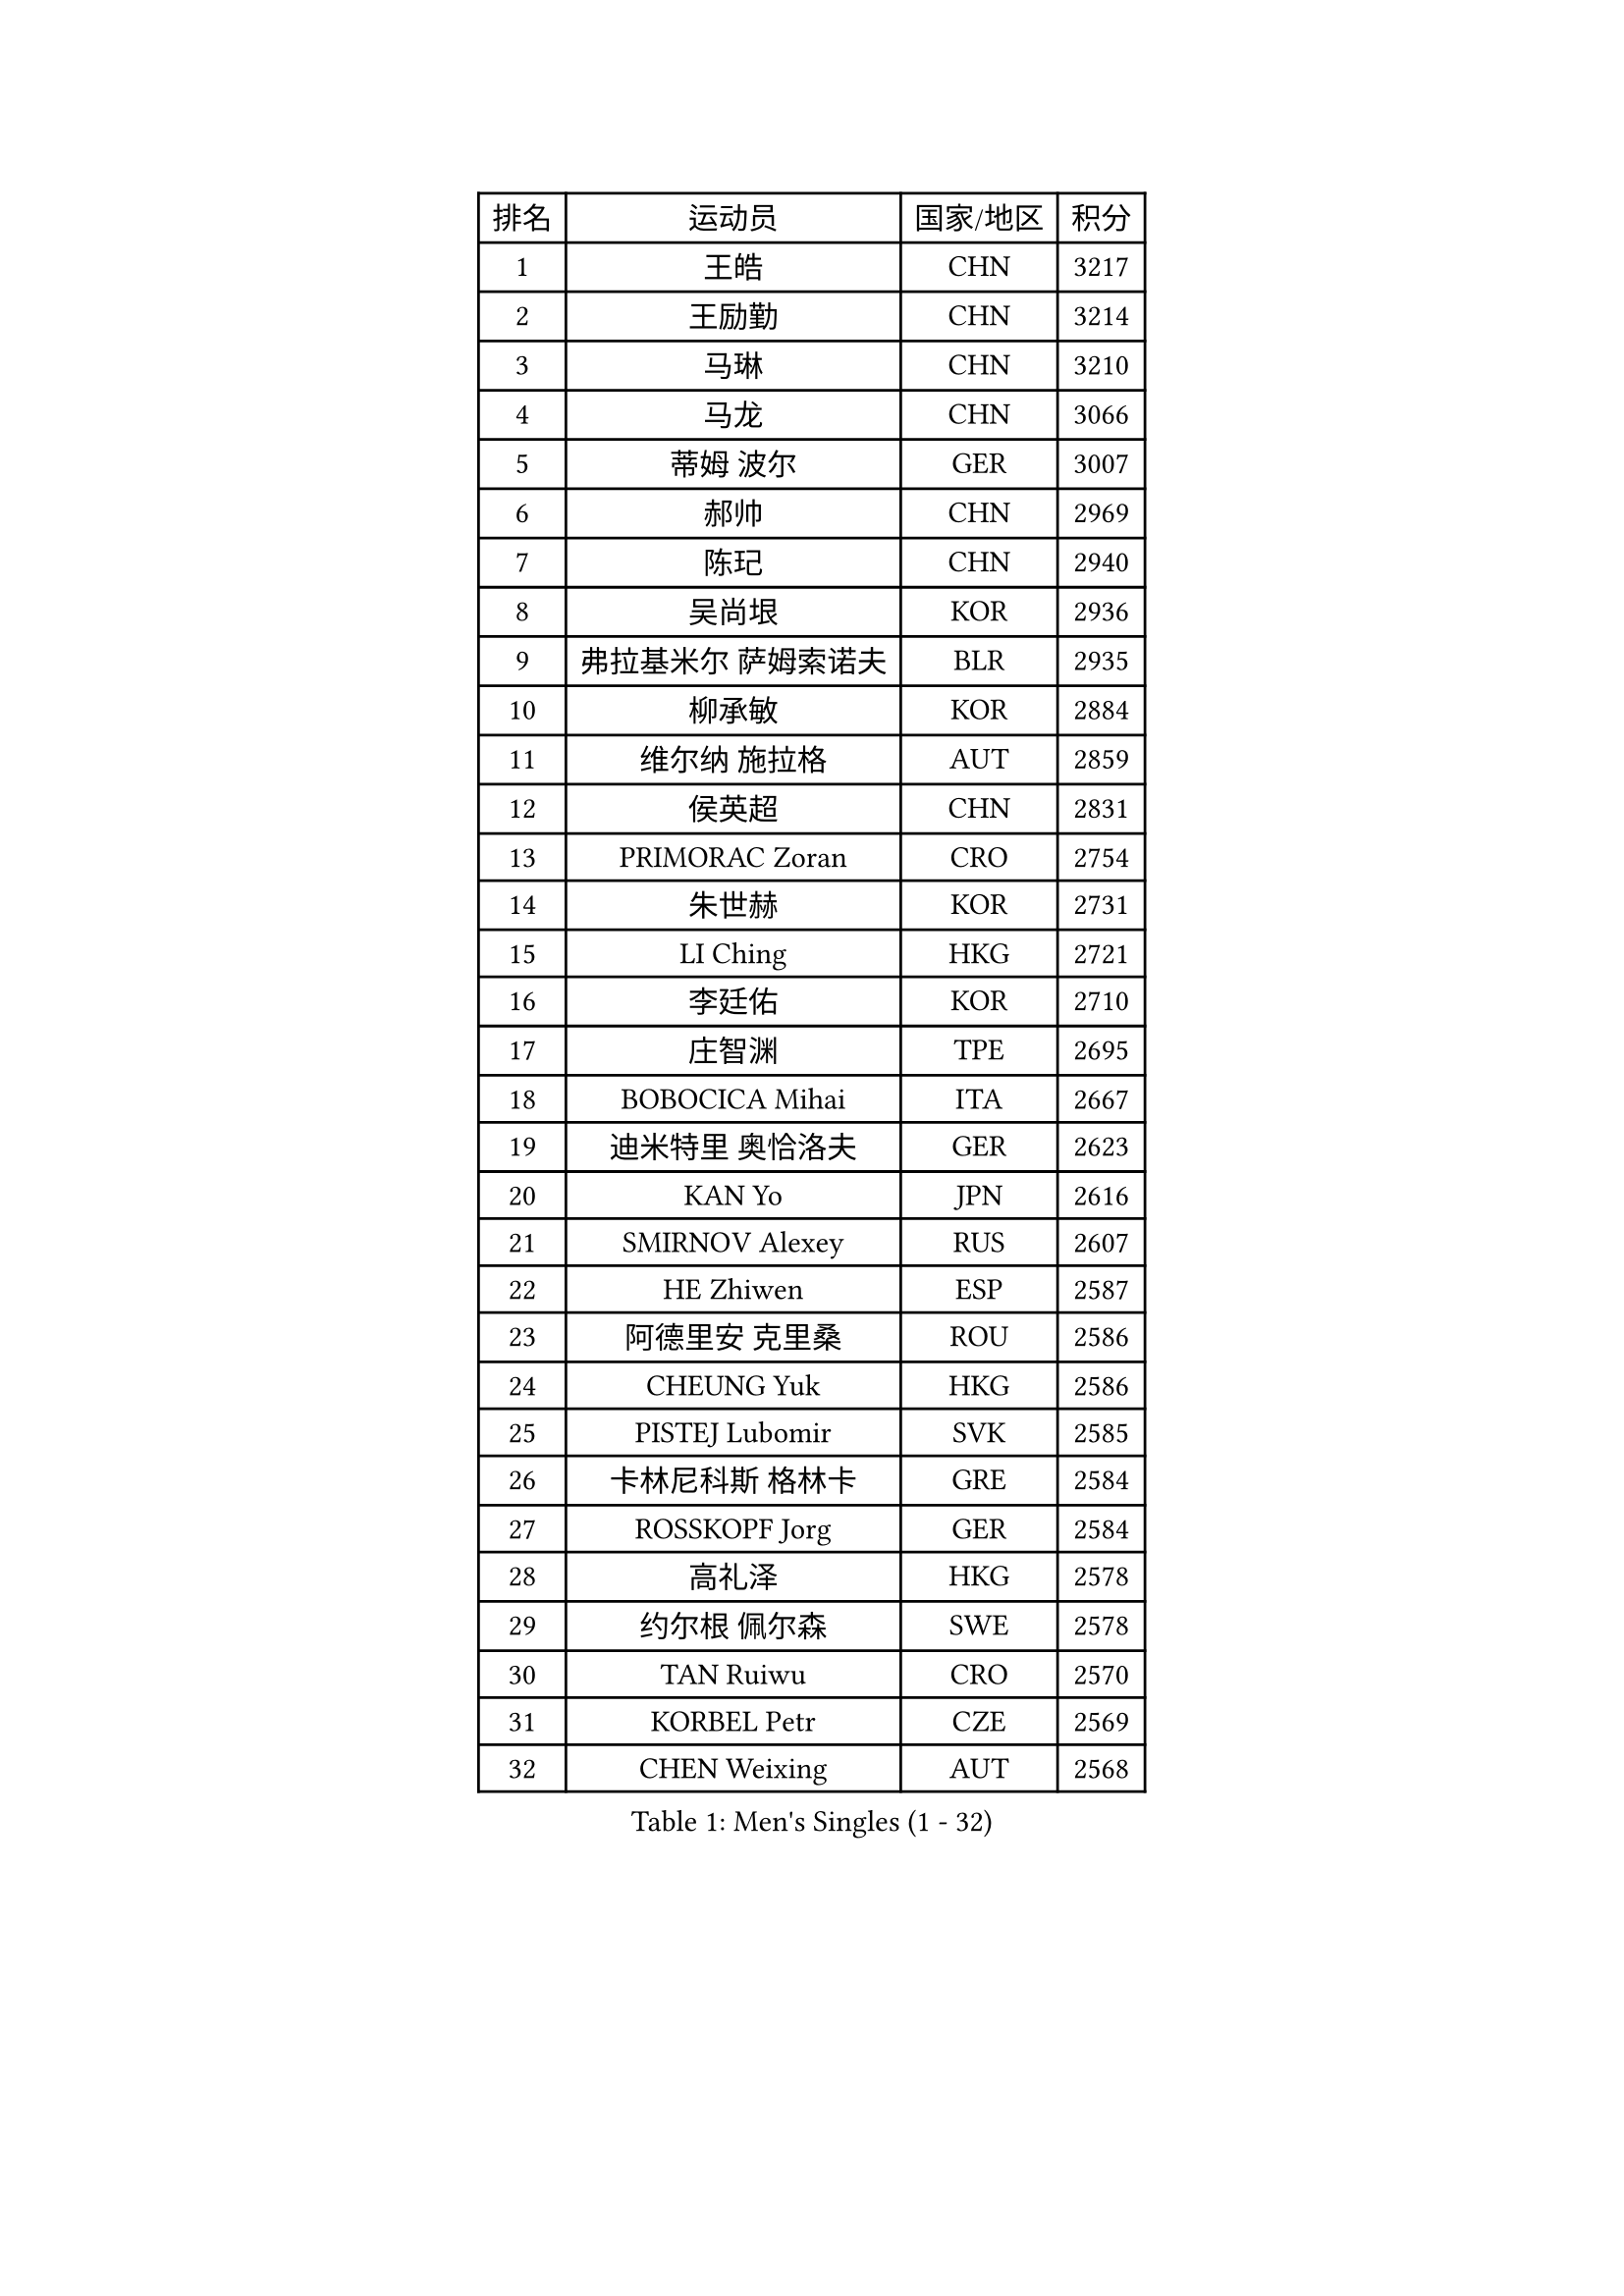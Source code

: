 
#set text(font: ("Courier New", "NSimSun"))
#figure(
  caption: "Men's Singles (1 - 32)",
    table(
      columns: 4,
      [排名], [运动员], [国家/地区], [积分],
      [1], [王皓], [CHN], [3217],
      [2], [王励勤], [CHN], [3214],
      [3], [马琳], [CHN], [3210],
      [4], [马龙], [CHN], [3066],
      [5], [蒂姆 波尔], [GER], [3007],
      [6], [郝帅], [CHN], [2969],
      [7], [陈玘], [CHN], [2940],
      [8], [吴尚垠], [KOR], [2936],
      [9], [弗拉基米尔 萨姆索诺夫], [BLR], [2935],
      [10], [柳承敏], [KOR], [2884],
      [11], [维尔纳 施拉格], [AUT], [2859],
      [12], [侯英超], [CHN], [2831],
      [13], [PRIMORAC Zoran], [CRO], [2754],
      [14], [朱世赫], [KOR], [2731],
      [15], [LI Ching], [HKG], [2721],
      [16], [李廷佑], [KOR], [2710],
      [17], [庄智渊], [TPE], [2695],
      [18], [BOBOCICA Mihai], [ITA], [2667],
      [19], [迪米特里 奥恰洛夫], [GER], [2623],
      [20], [KAN Yo], [JPN], [2616],
      [21], [SMIRNOV Alexey], [RUS], [2607],
      [22], [HE Zhiwen], [ESP], [2587],
      [23], [阿德里安 克里桑], [ROU], [2586],
      [24], [CHEUNG Yuk], [HKG], [2586],
      [25], [PISTEJ Lubomir], [SVK], [2585],
      [26], [卡林尼科斯 格林卡], [GRE], [2584],
      [27], [ROSSKOPF Jorg], [GER], [2584],
      [28], [高礼泽], [HKG], [2578],
      [29], [约尔根 佩尔森], [SWE], [2578],
      [30], [TAN Ruiwu], [CRO], [2570],
      [31], [KORBEL Petr], [CZE], [2569],
      [32], [CHEN Weixing], [AUT], [2568],
    )
  )#pagebreak()

#set text(font: ("Courier New", "NSimSun"))
#figure(
  caption: "Men's Singles (33 - 64)",
    table(
      columns: 4,
      [排名], [运动员], [国家/地区], [积分],
      [33], [高宁], [SGP], [2564],
      [34], [克里斯蒂安 苏斯], [GER], [2563],
      [35], [KEEN Trinko], [NED], [2560],
      [36], [简 诺瓦 瓦尔德内尔], [SWE], [2558],
      [37], [YANG Zi], [SGP], [2558],
      [38], [米凯尔 梅兹], [DEN], [2548],
      [39], [唐鹏], [HKG], [2545],
      [40], [LUNDQVIST Jens], [SWE], [2544],
      [41], [CHILA Patrick], [FRA], [2524],
      [42], [BLASZCZYK Lucjan], [POL], [2519],
      [43], [TAKAKIWA Taku], [JPN], [2515],
      [44], [蒋澎龙], [TPE], [2509],
      [45], [LEUNG Chu Yan], [HKG], [2501],
      [46], [LIN Ju], [DOM], [2497],
      [47], [孔令辉], [CHN], [2494],
      [48], [FILIMON Andrei], [ROU], [2491],
      [49], [SAIVE Philippe], [BEL], [2491],
      [50], [巴斯蒂安 斯蒂格], [GER], [2490],
      [51], [岸川圣也], [JPN], [2488],
      [52], [CHANG Yen-Shu], [TPE], [2483],
      [53], [水谷隼], [JPN], [2474],
      [54], [LIM Jaehyun], [KOR], [2474],
      [55], [让 米歇尔 赛弗], [BEL], [2471],
      [56], [TOKIC Bojan], [SLO], [2455],
      [57], [ZHANG Chao], [CHN], [2448],
      [58], [安德烈 加奇尼], [CRO], [2445],
      [59], [HAN Jimin], [KOR], [2444],
      [60], [ELOI Damien], [FRA], [2439],
      [61], [CHIANG Hung-Chieh], [TPE], [2429],
      [62], [WU Chih-Chi], [TPE], [2417],
      [63], [MONTEIRO Thiago], [BRA], [2416],
      [64], [TORIOLA Segun], [NGR], [2414],
    )
  )#pagebreak()

#set text(font: ("Courier New", "NSimSun"))
#figure(
  caption: "Men's Singles (65 - 96)",
    table(
      columns: 4,
      [排名], [运动员], [国家/地区], [积分],
      [65], [GERELL Par], [SWE], [2413],
      [66], [PAZSY Ferenc], [HUN], [2410],
      [67], [尹在荣], [KOR], [2408],
      [68], [江天一], [HKG], [2399],
      [69], [LEE Jinkwon], [KOR], [2395],
      [70], [#text(gray, "FENG Zhe")], [BUL], [2393],
      [71], [JAKAB Janos], [HUN], [2393],
      [72], [LEGOUT Christophe], [FRA], [2390],
      [73], [吉田海伟], [JPN], [2388],
      [74], [#text(gray, "ZHOU Bin")], [CHN], [2388],
      [75], [TOSIC Roko], [CRO], [2381],
      [76], [HAKANSSON Fredrik], [SWE], [2378],
      [77], [CHO Eonrae], [KOR], [2371],
      [78], [马克斯 弗雷塔斯], [POR], [2366],
      [79], [罗伯特 加尔多斯], [AUT], [2357],
      [80], [CHTCHETININE Evgueni], [BLR], [2357],
      [81], [TUGWELL Finn], [DEN], [2350],
      [82], [KARAKASEVIC Aleksandar], [SRB], [2347],
      [83], [BENTSEN Allan], [DEN], [2347],
      [84], [MATSUSHITA Koji], [JPN], [2346],
      [85], [邱贻可], [CHN], [2336],
      [86], [ACHANTA Sharath Kamal], [IND], [2327],
      [87], [MONRAD Martin], [DEN], [2326],
      [88], [SVENSSON Robert], [SWE], [2324],
      [89], [帕纳吉奥迪斯 吉奥尼斯], [GRE], [2322],
      [90], [KIM Junghoon], [KOR], [2322],
      [91], [YANG Min], [ITA], [2321],
      [92], [MAZUNOV Dmitry], [RUS], [2316],
      [93], [LEE Jungsam], [KOR], [2312],
      [94], [KUZMIN Fedor], [RUS], [2308],
      [95], [蒂亚戈 阿波罗尼亚], [POR], [2297],
      [96], [#text(gray, "GUO Keli")], [CHN], [2294],
    )
  )#pagebreak()

#set text(font: ("Courier New", "NSimSun"))
#figure(
  caption: "Men's Singles (97 - 128)",
    table(
      columns: 4,
      [排名], [运动员], [国家/地区], [积分],
      [97], [MONDELLO Massimiliano], [ITA], [2281],
      [98], [WANG Zengyi], [POL], [2278],
      [99], [SHMYREV Maxim], [RUS], [2268],
      [100], [RI Chol Guk], [PRK], [2267],
      [101], [#text(gray, "FRANZ Peter")], [GER], [2266],
      [102], [VOSTES Yannick], [BEL], [2265],
      [103], [CHO Jihoon], [KOR], [2265],
      [104], [KIM Hyok Bong], [PRK], [2251],
      [105], [WANG Wei], [ESP], [2249],
      [106], [WOSIK Torben], [GER], [2247],
      [107], [MONTEIRO Joao], [POR], [2247],
      [108], [ZHANG Wilson], [CAN], [2245],
      [109], [FEJER-KONNERTH Zoltan], [GER], [2241],
      [110], [SEREDA Peter], [SVK], [2237],
      [111], [GRUJIC Slobodan], [SRB], [2236],
      [112], [LIU Song], [ARG], [2235],
      [113], [KLASEK Marek], [CZE], [2231],
      [114], [ANDRIANOV Sergei], [RUS], [2230],
      [115], [GRIGOREV Artur], [RUS], [2226],
      [116], [#text(gray, "马文革")], [CHN], [2225],
      [117], [FAZEKAS Peter], [HUN], [2217],
      [118], [#text(gray, "LENGEROV Kostadin")], [AUT], [2215],
      [119], [YOKOYAMA Yuichi], [JPN], [2211],
      [120], [PLACHY Josef], [CZE], [2206],
      [121], [SKACHKOV Kirill], [RUS], [2202],
      [122], [KEINATH Thomas], [SVK], [2200],
      [123], [MACHADO Carlos], [ESP], [2197],
      [124], [JANCARIK Lubomir], [CZE], [2189],
      [125], [VYBORNY Richard], [CZE], [2180],
      [126], [PAVELKA Tomas], [CZE], [2180],
      [127], [GORAK Daniel], [POL], [2173],
      [128], [OLEJNIK Martin], [CZE], [2159],
    )
  )